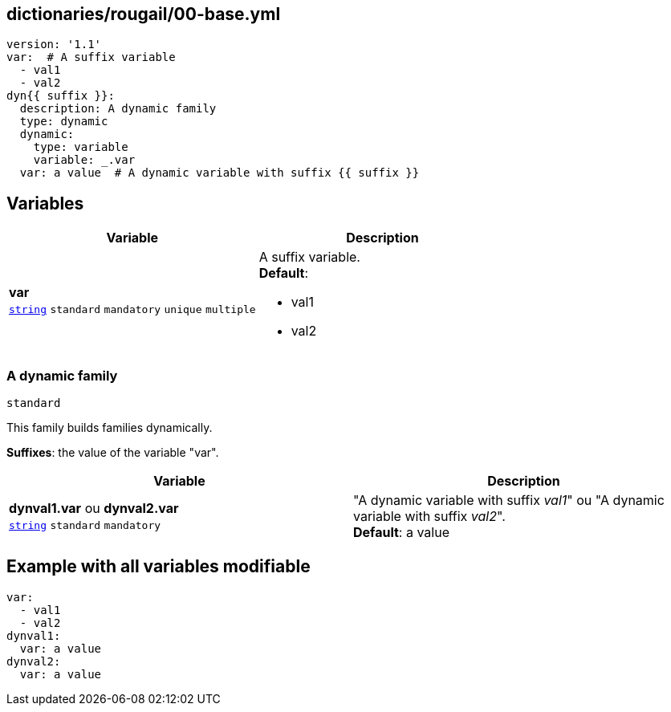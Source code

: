 == dictionaries/rougail/00-base.yml

[,yaml]
----
version: '1.1'
var:  # A suffix variable
  - val1
  - val2
dyn{{ suffix }}:
  description: A dynamic family
  type: dynamic
  dynamic:
    type: variable
    variable: _.var
  var: a value  # A dynamic variable with suffix {{ suffix }}
----
== Variables

[cols="108a,108a",options="header"]
|====
| Variable                                                                                                   | Description                                                                                                
| 
**var** +
`https://rougail.readthedocs.io/en/latest/variable.html#variables-types[string]` `standard` `mandatory` `unique` `multiple`                                                                                                            | 
A suffix variable. +
**Default**: 

* val1
* val2                                                                                                            
|====

=== A dynamic family

`standard`


This family builds families dynamically.

**Suffixes**: the value of the variable "var".

[cols="108a,108a",options="header"]
|====
| Variable                                                                                                   | Description                                                                                                
| 
**dynval1.var** ou **dynval2.var** +
`https://rougail.readthedocs.io/en/latest/variable.html#variables-types[string]` `standard` `mandatory`                                                                                                            | 
"A dynamic variable with suffix _val1_" ou "A dynamic variable with suffix _val2_". +
**Default**: a value                                                                                                            
|====


== Example with all variables modifiable

[,yaml]
----
var:
  - val1
  - val2
dynval1:
  var: a value
dynval2:
  var: a value
----
